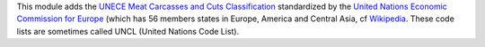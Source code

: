 This module adds the `UNECE Meat Carcasses and Cuts Classification <https://www.unece.org/trade/agr/standard/meat/meat_e.html>`_ standardized by the
`United Nations Economic Commission for Europe <https://www.unece.org>`_
(which has 56 members states in Europe, America and Central Asia, cf
`Wikipedia <https://en.wikipedia.org/wiki/United_Nations_Economic_Commission_for_Europe>`_.
These code lists are sometimes called UNCL (United Nations Code List).
